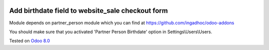 .. image:: https://itpp.dev/images/infinity-readme.png
   :alt: Tested and maintained by IT Projects Labs
   :target: https://itpp.dev

Add birthdate field to website_sale checkout form
=================================================

Module depends on partner_person module which you can find at https://github.com/ingadhoc/odoo-addons

You should make sure that you activated 'Partner Person Birthdate' option in Settings\\Users\\Users.

Tested on `Odoo 8.0 <https://github.com/odoo/odoo/commit/1d5651de5da533139d5a24a5aa6852b765cd73ca>`_
